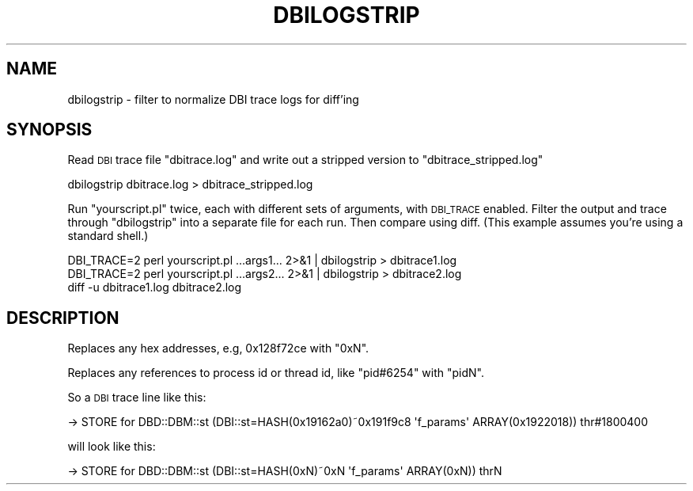 .\" Automatically generated by Pod::Man 4.10 (Pod::Simple 3.35)
.\"
.\" Standard preamble:
.\" ========================================================================
.de Sp \" Vertical space (when we can't use .PP)
.if t .sp .5v
.if n .sp
..
.de Vb \" Begin verbatim text
.ft CW
.nf
.ne \\$1
..
.de Ve \" End verbatim text
.ft R
.fi
..
.\" Set up some character translations and predefined strings.  \*(-- will
.\" give an unbreakable dash, \*(PI will give pi, \*(L" will give a left
.\" double quote, and \*(R" will give a right double quote.  \*(C+ will
.\" give a nicer C++.  Capital omega is used to do unbreakable dashes and
.\" therefore won't be available.  \*(C` and \*(C' expand to `' in nroff,
.\" nothing in troff, for use with C<>.
.tr \(*W-
.ds C+ C\v'-.1v'\h'-1p'\s-2+\h'-1p'+\s0\v'.1v'\h'-1p'
.ie n \{\
.    ds -- \(*W-
.    ds PI pi
.    if (\n(.H=4u)&(1m=24u) .ds -- \(*W\h'-12u'\(*W\h'-12u'-\" diablo 10 pitch
.    if (\n(.H=4u)&(1m=20u) .ds -- \(*W\h'-12u'\(*W\h'-8u'-\"  diablo 12 pitch
.    ds L" ""
.    ds R" ""
.    ds C` ""
.    ds C' ""
'br\}
.el\{\
.    ds -- \|\(em\|
.    ds PI \(*p
.    ds L" ``
.    ds R" ''
.    ds C`
.    ds C'
'br\}
.\"
.\" Escape single quotes in literal strings from groff's Unicode transform.
.ie \n(.g .ds Aq \(aq
.el       .ds Aq '
.\"
.\" If the F register is >0, we'll generate index entries on stderr for
.\" titles (.TH), headers (.SH), subsections (.SS), items (.Ip), and index
.\" entries marked with X<> in POD.  Of course, you'll have to process the
.\" output yourself in some meaningful fashion.
.\"
.\" Avoid warning from groff about undefined register 'F'.
.de IX
..
.nr rF 0
.if \n(.g .if rF .nr rF 1
.if (\n(rF:(\n(.g==0)) \{\
.    if \nF \{\
.        de IX
.        tm Index:\\$1\t\\n%\t"\\$2"
..
.        if !\nF==2 \{\
.            nr % 0
.            nr F 2
.        \}
.    \}
.\}
.rr rF
.\" ========================================================================
.\"
.IX Title "DBILOGSTRIP 1"
.TH DBILOGSTRIP 1 "2019-05-09" "perl v5.28.1" "User Contributed Perl Documentation"
.\" For nroff, turn off justification.  Always turn off hyphenation; it makes
.\" way too many mistakes in technical documents.
.if n .ad l
.nh
.SH "NAME"
dbilogstrip \- filter to normalize DBI trace logs for diff'ing
.SH "SYNOPSIS"
.IX Header "SYNOPSIS"
Read \s-1DBI\s0 trace file \f(CW\*(C`dbitrace.log\*(C'\fR and write out a stripped version to \f(CW\*(C`dbitrace_stripped.log\*(C'\fR
.PP
.Vb 1
\&  dbilogstrip dbitrace.log > dbitrace_stripped.log
.Ve
.PP
Run \f(CW\*(C`yourscript.pl\*(C'\fR twice, each with different sets of arguments, with
\&\s-1DBI_TRACE\s0 enabled. Filter the output and trace through \f(CW\*(C`dbilogstrip\*(C'\fR into a
separate file for each run. Then compare using diff. (This example assumes
you're using a standard shell.)
.PP
.Vb 3
\&  DBI_TRACE=2 perl yourscript.pl ...args1... 2>&1 | dbilogstrip > dbitrace1.log
\&  DBI_TRACE=2 perl yourscript.pl ...args2... 2>&1 | dbilogstrip > dbitrace2.log
\&  diff \-u dbitrace1.log dbitrace2.log
.Ve
.SH "DESCRIPTION"
.IX Header "DESCRIPTION"
Replaces any hex addresses, e.g, \f(CW0x128f72ce\fR with \f(CW\*(C`0xN\*(C'\fR.
.PP
Replaces any references to process id or thread id, like \f(CW\*(C`pid#6254\*(C'\fR with \f(CW\*(C`pidN\*(C'\fR.
.PP
So a \s-1DBI\s0 trace line like this:
.PP
.Vb 1
\&  \-> STORE for DBD::DBM::st (DBI::st=HASH(0x19162a0)~0x191f9c8 \*(Aqf_params\*(Aq ARRAY(0x1922018)) thr#1800400
.Ve
.PP
will look like this:
.PP
.Vb 1
\&  \-> STORE for DBD::DBM::st (DBI::st=HASH(0xN)~0xN \*(Aqf_params\*(Aq ARRAY(0xN)) thrN
.Ve
